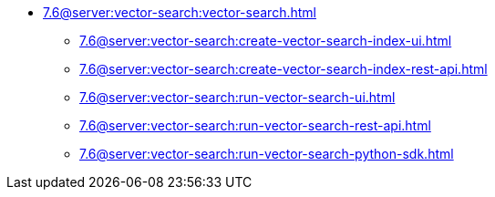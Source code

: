 ** xref:7.6@server:vector-search:vector-search.adoc[]
*** xref:7.6@server:vector-search:create-vector-search-index-ui.adoc[]
*** xref:7.6@server:vector-search:create-vector-search-index-rest-api.adoc[]
*** xref:7.6@server:vector-search:run-vector-search-ui.adoc[]
*** xref:7.6@server:vector-search:run-vector-search-rest-api.adoc[]
*** xref:7.6@server:vector-search:run-vector-search-python-sdk.adoc[]